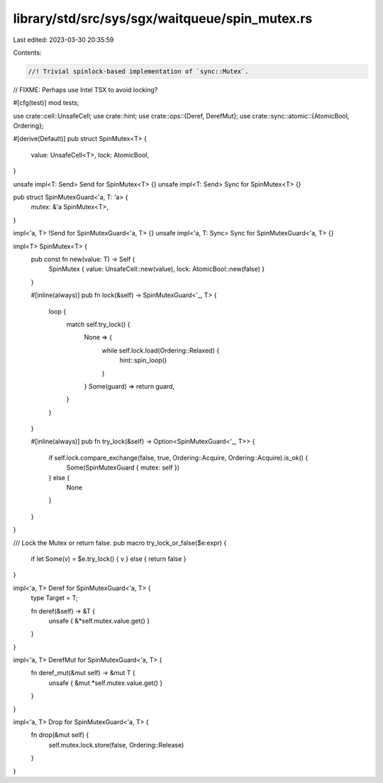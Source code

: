 library/std/src/sys/sgx/waitqueue/spin_mutex.rs
===============================================

Last edited: 2023-03-30 20:35:59

Contents:

.. code-block:: rs

    //! Trivial spinlock-based implementation of `sync::Mutex`.
// FIXME: Perhaps use Intel TSX to avoid locking?

#[cfg(test)]
mod tests;

use crate::cell::UnsafeCell;
use crate::hint;
use crate::ops::{Deref, DerefMut};
use crate::sync::atomic::{AtomicBool, Ordering};

#[derive(Default)]
pub struct SpinMutex<T> {
    value: UnsafeCell<T>,
    lock: AtomicBool,
}

unsafe impl<T: Send> Send for SpinMutex<T> {}
unsafe impl<T: Send> Sync for SpinMutex<T> {}

pub struct SpinMutexGuard<'a, T: 'a> {
    mutex: &'a SpinMutex<T>,
}

impl<'a, T> !Send for SpinMutexGuard<'a, T> {}
unsafe impl<'a, T: Sync> Sync for SpinMutexGuard<'a, T> {}

impl<T> SpinMutex<T> {
    pub const fn new(value: T) -> Self {
        SpinMutex { value: UnsafeCell::new(value), lock: AtomicBool::new(false) }
    }

    #[inline(always)]
    pub fn lock(&self) -> SpinMutexGuard<'_, T> {
        loop {
            match self.try_lock() {
                None => {
                    while self.lock.load(Ordering::Relaxed) {
                        hint::spin_loop()
                    }
                }
                Some(guard) => return guard,
            }
        }
    }

    #[inline(always)]
    pub fn try_lock(&self) -> Option<SpinMutexGuard<'_, T>> {
        if self.lock.compare_exchange(false, true, Ordering::Acquire, Ordering::Acquire).is_ok() {
            Some(SpinMutexGuard { mutex: self })
        } else {
            None
        }
    }
}

/// Lock the Mutex or return false.
pub macro try_lock_or_false($e:expr) {
    if let Some(v) = $e.try_lock() { v } else { return false }
}

impl<'a, T> Deref for SpinMutexGuard<'a, T> {
    type Target = T;

    fn deref(&self) -> &T {
        unsafe { &*self.mutex.value.get() }
    }
}

impl<'a, T> DerefMut for SpinMutexGuard<'a, T> {
    fn deref_mut(&mut self) -> &mut T {
        unsafe { &mut *self.mutex.value.get() }
    }
}

impl<'a, T> Drop for SpinMutexGuard<'a, T> {
    fn drop(&mut self) {
        self.mutex.lock.store(false, Ordering::Release)
    }
}


